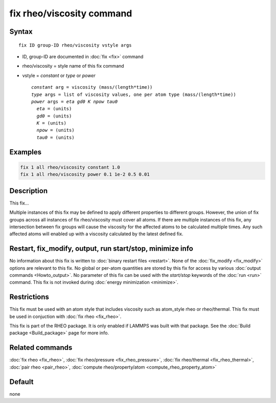 .. index:: fix rheo/viscosity

fix rheo/viscosity command
===============

Syntax
""""""

.. parsed-literal::

   fix ID group-ID rheo/viscosity vstyle args

* ID, group-ID are documented in :doc:`fix <fix>` command
* rheo/viscosity = style name of this fix command
* vstyle = *constant* or *type* or *power*

  .. parsed-literal::

       *constant* arg = viscosity (mass/(length*time))
       *type* args = list of viscosity values, one per atom type (mass/(length*time))
       *power* args = *eta* *gd0* *K* *npow* *tau0*
         *eta* = (units)
         *gd0* = (units)
         *K* = (units)
         *npow* = (units)
         *tau0* = (units)

Examples
""""""""

.. code-block:: LAMMPS

   fix 1 all rheo/viscosity constant 1.0
   fix 1 all rheo/viscosity power 0.1 1e-2 0.5 0.01

Description
"""""""""""

This fix...

Multiple instances of this fix may be defined to apply different
properties to different groups. However, the union of fix groups
across all instances of fix rheo/viscosity must cover all atoms.
If there are multiple instances of this fix, any intersection
between fix groups will cause the viscosity for the affected atoms
to be calculated multiple times. Any such affected atoms will enabled
up with a viscosity calculated by the latest defined fix.

Restart, fix_modify, output, run start/stop, minimize info
"""""""""""""""""""""""""""""""""""""""""""""""""""""""""""

No information about this fix is written to :doc:`binary restart files <restart>`.  None of the :doc:`fix_modify <fix_modify>` options
are relevant to this fix.  No global or per-atom quantities are stored
by this fix for access by various :doc:`output commands <Howto_output>`.
No parameter of this fix can be used with the *start/stop* keywords of
the :doc:`run <run>` command.  This fix is not invoked during :doc:`energy minimization <minimize>`.

Restrictions
""""""""""""

This fix must be used with an atom style that includes viscosity
such as atom_style rheo or rheo/thermal. This fix must be used in
conjuction with :doc:`fix rheo <fix_rheo>`.

This fix is part of the RHEO package.  It is only enabled if
LAMMPS was built with that package.  See the :doc:`Build package <Build_package>` page for more info.

Related commands
""""""""""""""""

:doc:`fix rheo <fix_rheo>`,
:doc:`fix rheo/pressure <fix_rheo_pressure>`,
:doc:`fix rheo/thermal <fix_rheo_thermal>`,
:doc:`pair rheo <pair_rheo>`,
:doc:`compute rheo/property/atom <compute_rheo_property_atom>`

Default
"""""""

none
